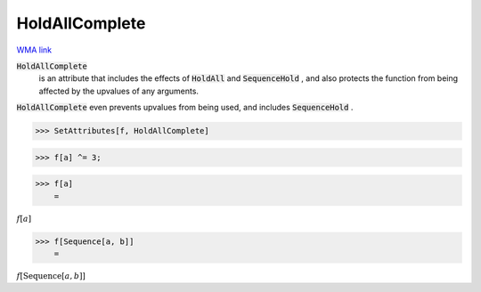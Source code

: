 HoldAllComplete
===============

`WMA link <https://reference.wolfram.com/language/ref/HoldAllComplete.html>`_


:code:`HoldAllComplete`
    is an attribute that includes the effects of :code:`HoldAll`  and          :code:`SequenceHold` , and also protects the function from being           affected by the upvalues of any arguments.





:code:`HoldAllComplete`  even prevents upvalues from being used, and     includes :code:`SequenceHold` .

>>> SetAttributes[f, HoldAllComplete]


>>> f[a] ^= 3;


>>> f[a]
    =

:math:`f\left[a\right]`


>>> f[Sequence[a, b]]
    =

:math:`f\left[\text{Sequence}\left[a,b\right]\right]`


